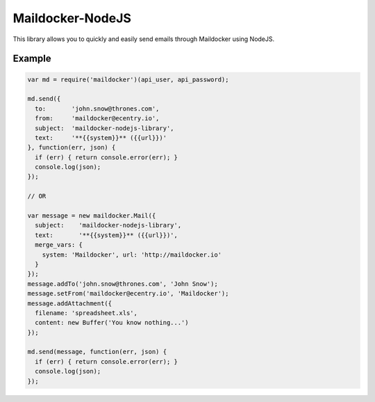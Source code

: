 Maildocker-NodeJS
=================

This library allows you to quickly and easily send emails through
Maildocker using NodeJS.

Example
-------

.. code:: javascript

    var md = require('maildocker')(api_user, api_password);

    md.send({
      to:       'john.snow@thrones.com',
      from:     'maildocker@ecentry.io',
      subject:  'maildocker-nodejs-library',
      text:     '**{{system}}** ({{url}})'
    }, function(err, json) {
      if (err) { return console.error(err); }
      console.log(json);
    });

    // OR

    var message = new maildocker.Mail({
      subject:    'maildocker-nodejs-library',
      text:       '**{{system}}** ({{url}})',
      merge_vars: {
        system: 'Maildocker', url: 'http://maildocker.io'
      }
    });
    message.addTo('john.snow@thrones.com', 'John Snow');
    message.setFrom('maildocker@ecentry.io', 'Maildocker');
    message.addAttachment({
      filename: 'spreadsheet.xls',
      content: new Buffer('You know nothing...')
    });

    md.send(message, function(err, json) {
      if (err) { return console.error(err); }
      console.log(json);
    });
